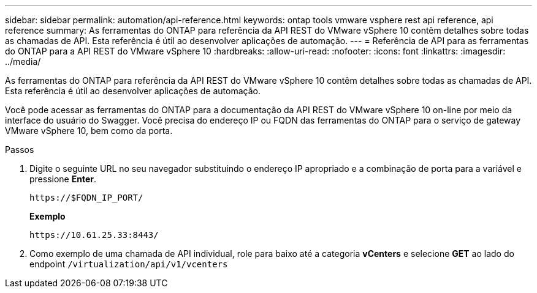 ---
sidebar: sidebar 
permalink: automation/api-reference.html 
keywords: ontap tools vmware vsphere rest api reference, api reference 
summary: As ferramentas do ONTAP para referência da API REST do VMware vSphere 10 contêm detalhes sobre todas as chamadas de API. Esta referência é útil ao desenvolver aplicações de automação. 
---
= Referência de API para as ferramentas do ONTAP para a API REST do VMware vSphere 10
:hardbreaks:
:allow-uri-read: 
:nofooter: 
:icons: font
:linkattrs: 
:imagesdir: ../media/


[role="lead"]
As ferramentas do ONTAP para referência da API REST do VMware vSphere 10 contêm detalhes sobre todas as chamadas de API. Esta referência é útil ao desenvolver aplicações de automação.

Você pode acessar as ferramentas do ONTAP para a documentação da API REST do VMware vSphere 10 on-line por meio da interface do usuário do Swagger. Você precisa do endereço IP ou FQDN das ferramentas do ONTAP para o serviço de gateway VMware vSphere 10, bem como da porta.

.Passos
. Digite o seguinte URL no seu navegador substituindo o endereço IP apropriado e a combinação de porta para a variável e pressione *Enter*.
+
`\https://$FQDN_IP_PORT/`

+
*Exemplo*

+
`\https://10.61.25.33:8443/`

. Como exemplo de uma chamada de API individual, role para baixo até a categoria *vCenters* e selecione *GET* ao lado do endpoint `/virtualization/api/v1/vcenters`

